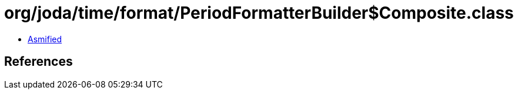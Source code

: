 = org/joda/time/format/PeriodFormatterBuilder$Composite.class

 - link:PeriodFormatterBuilder$Composite-asmified.java[Asmified]

== References


